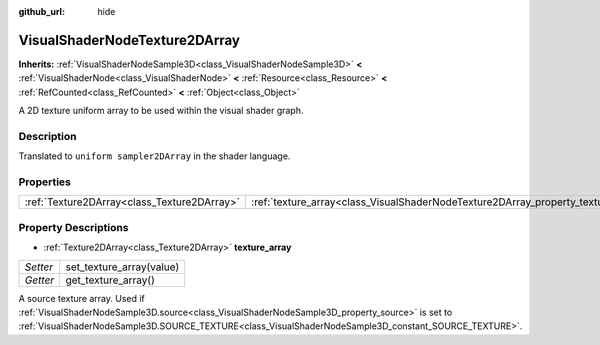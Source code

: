 :github_url: hide

.. Generated automatically by doc/tools/make_rst.py in Godot's source tree.
.. DO NOT EDIT THIS FILE, but the VisualShaderNodeTexture2DArray.xml source instead.
.. The source is found in doc/classes or modules/<name>/doc_classes.

.. _class_VisualShaderNodeTexture2DArray:

VisualShaderNodeTexture2DArray
==============================

**Inherits:** :ref:`VisualShaderNodeSample3D<class_VisualShaderNodeSample3D>` **<** :ref:`VisualShaderNode<class_VisualShaderNode>` **<** :ref:`Resource<class_Resource>` **<** :ref:`RefCounted<class_RefCounted>` **<** :ref:`Object<class_Object>`

A 2D texture uniform array to be used within the visual shader graph.

Description
-----------

Translated to ``uniform sampler2DArray`` in the shader language.

Properties
----------

+---------------------------------------------+-----------------------------------------------------------------------------------+
| :ref:`Texture2DArray<class_Texture2DArray>` | :ref:`texture_array<class_VisualShaderNodeTexture2DArray_property_texture_array>` |
+---------------------------------------------+-----------------------------------------------------------------------------------+

Property Descriptions
---------------------

.. _class_VisualShaderNodeTexture2DArray_property_texture_array:

- :ref:`Texture2DArray<class_Texture2DArray>` **texture_array**

+----------+--------------------------+
| *Setter* | set_texture_array(value) |
+----------+--------------------------+
| *Getter* | get_texture_array()      |
+----------+--------------------------+

A source texture array. Used if :ref:`VisualShaderNodeSample3D.source<class_VisualShaderNodeSample3D_property_source>` is set to :ref:`VisualShaderNodeSample3D.SOURCE_TEXTURE<class_VisualShaderNodeSample3D_constant_SOURCE_TEXTURE>`.

.. |virtual| replace:: :abbr:`virtual (This method should typically be overridden by the user to have any effect.)`
.. |const| replace:: :abbr:`const (This method has no side effects. It doesn't modify any of the instance's member variables.)`
.. |vararg| replace:: :abbr:`vararg (This method accepts any number of arguments after the ones described here.)`
.. |constructor| replace:: :abbr:`constructor (This method is used to construct a type.)`
.. |static| replace:: :abbr:`static (This method doesn't need an instance to be called, so it can be called directly using the class name.)`
.. |operator| replace:: :abbr:`operator (This method describes a valid operator to use with this type as left-hand operand.)`
